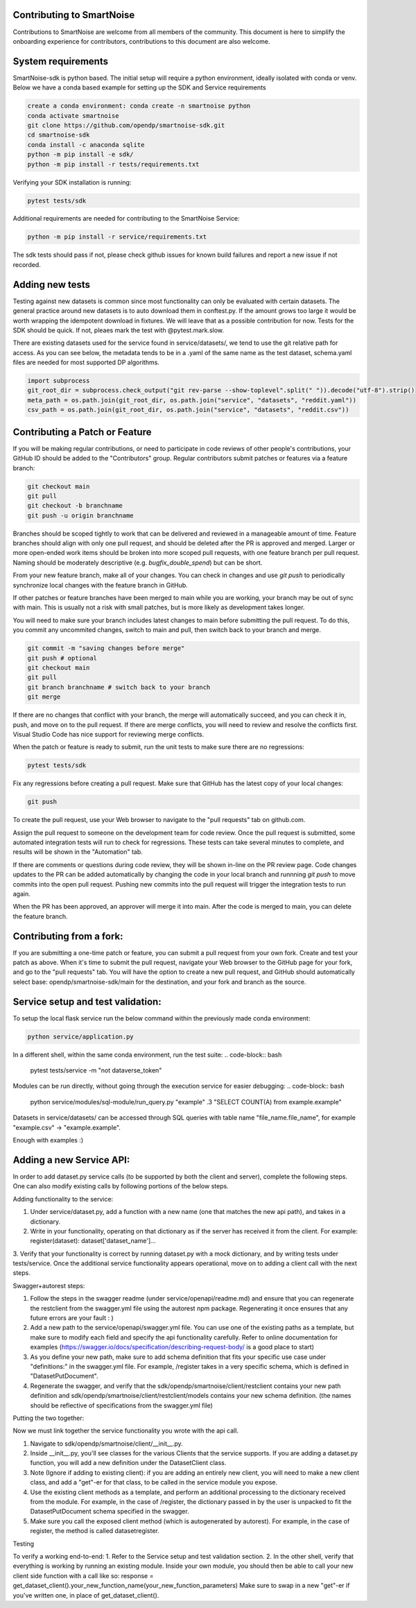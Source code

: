 Contributing to SmartNoise
=============================
Contributions to SmartNoise are welcome from all members of the community. This document is here to simplify the onboarding experience for contributors, contributions to this document are also welcome.

System requirements
=============================
SmartNoise-sdk is python based. The initial setup will require a python
environment, ideally isolated with conda or venv. Below we have a conda based example for setting up the SDK and Service requirements

.. code-block:: bash

    create a conda environment: conda create -n smartnoise python
    conda activate smartnoise
    git clone https://github.com/opendp/smartnoise-sdk.git
    cd smartnoise-sdk
    conda install -c anaconda sqlite
    python -m pip install -e sdk/
    python -m pip install -r tests/requirements.txt

Verifying your SDK installation is running:

.. code-block:: bash

    pytest tests/sdk

Additional requirements are needed for contributing to the SmartNoise Service:

.. code-block:: bash

    python -m pip install -r service/requirements.txt

The sdk tests should pass if not, please check github issues for known build failures and report a new issue if not recorded.

Adding new tests
===============================
Testing against new datasets is common since most functionality can only be evaluated with certain datasets. The general practice around
new datasets is to auto download them in conftest.py. If the amount grows too large it would be worth wrapping the idempotent download in fixtures. We will leave that as a possible contribution for now.
Tests for the SDK should be quick. If not, pleaes mark the test with @pytest.mark.slow.

There are existing datasets used for the service found in service/datasets/,
we tend to use the git relative path for access. As you can see below, the metadata tends to be in
a .yaml of the same name as the test dataset, schema.yaml files are needed for most supported DP algorithms.

.. code-block:: python

    import subprocess
    git_root_dir = subprocess.check_output("git rev-parse --show-toplevel".split(" ")).decode("utf-8").strip()
    meta_path = os.path.join(git_root_dir, os.path.join("service", "datasets", "reddit.yaml"))
    csv_path = os.path.join(git_root_dir, os.path.join("service", "datasets", "reddit.csv"))

Contributing a Patch or Feature
===============================

If you will be making regular contributions, or need to participate in code reviews of other people's contributions, your GitHub ID should be added to the "Contributors" group.  Regular contributors submit patches or features via a feature branch:

.. code-block:: bash

    git checkout main
    git pull
    git checkout -b branchname
    git push -u origin branchname

Branches should be scoped tightly to work that can be delivered and reviewed in a manageable amount of time.  Feature branches should align with only one pull request, and should be deleted after the PR is approved and merged.  Larger or more open-ended work items should be broken into more scoped pull requests, with one feature branch per pull request.  Naming should be moderately descriptive (e.g. `bugfix_double_spend`) but can be short.

From your new feature branch, make all of your changes.  You can check in changes and use `git push` to periodically synchronize local changes with the feature branch in GitHub.

If other patches or feature branches have been merged to main while you are working, your branch may be out of sync with main.  This is usually not a risk with small patches, but is more likely as development takes longer.

You will need to make sure your branch includes latest changes to main before submitting the pull request.  To do this, you commit any uncommited changes, switch to main and pull, then switch back to your branch and merge.

.. code-block:: bash

    git commit -m "saving changes before merge"
    git push # optional
    git checkout main
    git pull
    git branch branchname # switch back to your branch
    git merge

If there are no changes that conflict with your branch, the merge will automatically succeed, and you can check it in, push, and move on to the pull request.  If there are merge conflicts, you will need to review and resolve the conflicts first.  Visual Studio Code has nice support for reviewing merge conflicts.

When the patch or feature is ready to submit, run the unit tests to make sure there are no regressions:

.. code-block:: bash

    pytest tests/sdk

Fix any regressions before creating a pull request.  Make sure that GitHub has the latest copy of your local changes:

.. code-block:: bash

    git push

To create the pull request, use your Web browser to navigate to the "pull requests" tab on github.com.  

.. image:: images/doc/Recent_pushes.png

.. image:: images/doc/PR_from_repo.png

Assign the pull request to someone on the development team for code review.  Once the pull request is submitted, some automated integration tests will run to check for regressions.  These tests can take several minutes to complete, and results will be shown in the "Automation" tab.

If there are comments or questions during code review, they will be shown in-line on the PR review page.  Code changes updates to the PR can be added automatically by changing the code in your local branch and runnning `git push` to move commits into the open pull request.  Pushing new commits into the pull request will trigger the integration tests to run again.

When the PR has been approved, an approver will merge it into main.  After the code is merged to main, you can delete the feature branch.

Contributing from a fork:
=========================

If you are submitting a one-time patch or feature, you can submit a pull request from your own fork.  Create and test your patch as above.  When it's time to submit the pull request, navigate your Web browser to the GitHub page for your fork, and go to the "pull requests" tab.  You will have the option to create a new pull request, and GitHub should automatically select base: opendp/smartnoise-sdk/main for the destination, and your fork and branch as the source. 

.. image:: images/doc/PR_from_fork.png

Service setup and test validation:
============================
To setup the local flask service run the below command within the previously made conda environment:

.. code-block:: bash

    python service/application.py


In a different shell, within the same conda environment, run the test suite:
.. code-block:: bash

    pytest tests/service -m "not dataverse_token"


Modules can be run directly, without going through the execution service for easier debugging:
.. code-block:: bash

    python service/modules/sql-module/run_query.py "example" .3 "SELECT COUNT(A) from example.example"

Datasets in service/datasets/ can be accessed through SQL queries with table name "file_name.file_name", for example "example.csv" -> "example.example".

Enough with examples :)

Adding a new Service API:
=============================
In order to add dataset.py service calls (to be supported by both the client and server), complete the following steps. One can also modify existing calls by following portions of the below steps.

Adding functionality to the service:

1. Under service/dataset.py, add a function with a new name (one that matches the new api path), and takes in a dictionary.
2. Write in your functionality, operating on that dictionary as if the server has received it from the client. For example: register(dataset): dataset['dataset_name']...
3. Verify that your functionality is correct by running dataset.py with a mock dictionary, and by writing tests under tests/service. Once the additional service functionality appears operational,
move on to adding a client call with the next steps.

Swagger+autorest steps:

1. Follow the steps in the swagger readme (under service/openapi/readme.md) and ensure that you can regenerate the restclient from the swagger.yml file using the autorest npm package. Regenerating it once ensures that any future errors are your fault : )
2. Add a new path to the service/openapi/swagger.yml file. You can use one of the existing paths as a template, but make sure to modify each field and specify the api functionality carefully. Refer to online documentation for examples (https://swagger.io/docs/specification/describing-request-body/ is a good place to start)
3. As you define your new path, make sure to add schema definition that fits your specific use case under "definitions:" in the swagger.yml file. For example, /register takes in a very specific schema, which is defined in "DatasetPutDocument".
4. Regenerate the swagger, and verify that the sdk/opendp/smartnoise/client/restclient contains your new path definition and sdk/opendp/smartnoise/client/restclient/models contains your new schema definition. (the names should be reflective of specifications from the swagger.yml file)

Putting the two together:

Now we must link together the service functionality you wrote with the api call.

1. Navigate to sdk/opendp/smartnoise/client/__init__.py.
2. Inside __init__.py, you'll see classes for the various Clients that the service supports. If you are adding a dataset.py function, you will add a new definition under the DatasetClient class.
3. Note (Ignore if adding to existing client): if you are adding an entirely new client, you will need to make a new client class, and add a "get"-er for that class, to be called in the service module you expose.
4. Use the existing client methods as a template, and perform an additional processing to the dictionary received from the module. For example, in the case of /register, the dictionary passed in by the user is unpacked to fit the DatasetPutDocument schema specified in the swagger.
5. Make sure you call the exposed client method (which is autogenerated by autorest). For example, in the case of register, the method is called datasetregister.

Testing

To verify a working end-to-end:
1. Refer to the Service setup and test validation section.
2. In the other shell, verify that everything is working by running an existing module. Inside your own module, you should then be able to call your new client side function with a call like so:
response = get_dataset_client().your_new_function_name(your_new_function_parameters)
Make sure to swap in a new "get"-er if you've written one, in place of get_dataset_client().
